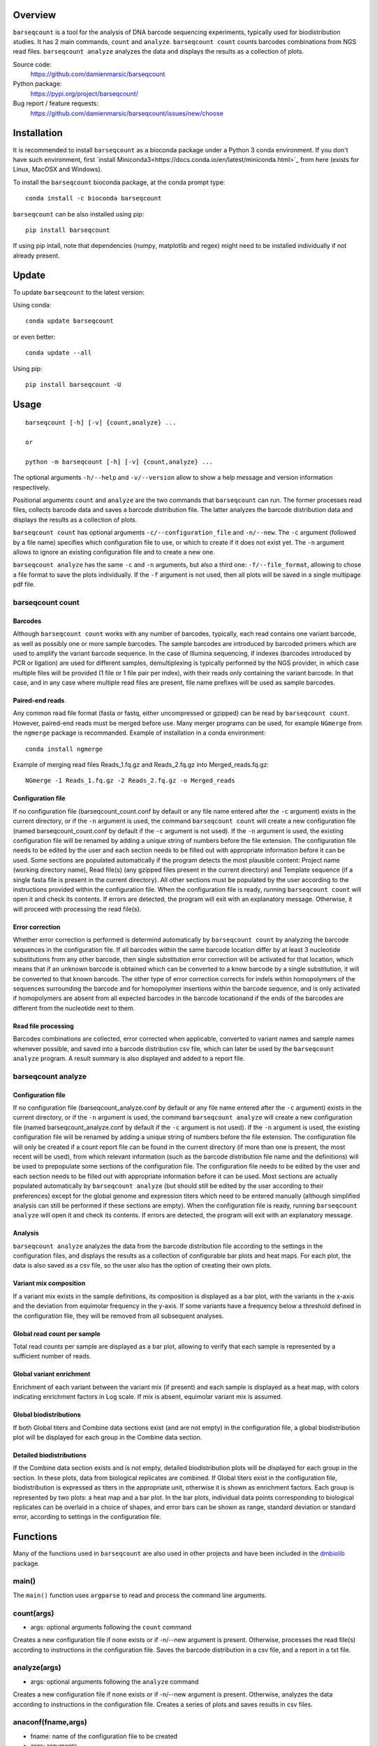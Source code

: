 
Overview
========

``barseqcount`` is a tool for the analysis of DNA barcode sequencing experiments, typically used for biodistribution studies. It has 2 main commands, ``count`` and ``analyze``.
``barseqcount count`` counts barcodes combinations from NGS read files. ``barseqcount analyze`` analyzes the data and displays the results as a collection of plots.

Source code:
 https://github.com/damienmarsic/barseqcount

Python package:
 https://pypi.org/project/barseqcount/

Bug report / feature requests:
 https://github.com/damienmarsic/barseqcount/issues/new/choose


Installation
============

It is recommended to install ``barseqcount`` as a bioconda package under a Python 3 conda environment.
If you don't have such environment, first `install Miniconda3<https://docs.conda.io/en/latest/miniconda.html>`_ from here (exists for Linux, MacOSX and Windows).

To install the ``barseqcount`` bioconda package, at the conda prompt type::

   conda install -c bioconda barseqcount

``barseqcount`` can be also installed using pip::

    pip install barseqcount

If using pip intall, note that dependencies (numpy, matplotlib and regex) might need to be installed individually if not already present.


Update
======

To update ``barseqcount`` to the latest version:

Using conda::

    conda update barseqcount

or even better::

    conda update --all

Using pip::

   pip install barseqcount -U


Usage
=====
::

    barseqcount [-h] [-v] {count,analyze} ...

    or

    python -m barseqcount [-h] [-v] {count,analyze} ...

The optional arguments ``-h/--help`` and ``-v/--version`` allow to show a help message and version information respectively.

Positional arguments ``count`` and ``analyze``  are the two commands that ``barseqcount`` can run.
The former processes read files, collects barcode data and saves a barcode distribution file.
The latter analyzes the barcode distribution data and displays the results as a collection of plots. 

``barseqcount count`` has optional arguments ``-c/--configuration_file`` and ``-n/--new``.
The ``-c`` argument (followed by a file name) specifies which configuration file to use, or which to create if it does not exist yet.
The ``-n`` argument allows to ignore an existing configuration file and to create a new one.

``barseqcount analyze`` has the same ``-c`` and ``-n`` arguments, but also a third one: ``-f/--file_format``, allowing to chose a file format to save the plots individually.
If the ``-f`` argument is not used, then all plots will be saved in a single multipage pdf file.

barseqcount count
*****************

Barcodes
--------

Although ``barseqcount count`` works with any number of barcodes, typically, each read contains one variant barcode, as well as possibly one or more sample barcodes. The sample barcodes are introduced by barcoded primers which are used to amplify the variant barcode sequence. In the case of Illumina sequencing, if indexes (barcodes introduced by PCR or ligation) are used for different samples, demultiplexing is typically performed by the NGS provider, in which case multiple files will be provided (1 file or 1 file pair per index), with their reads only containing the variant barcode. In that case, and in any case where multiple read files are present, file name prefixes will be used as sample barcodes.

Paired-end reads
----------------

Any common read file format (fasta or fastq, either uncompressed or gzipped) can be read by ``barseqcount count``. However, paired-end reads must be merged before use. Many merger programs can be used, for example ``NGmerge`` from the ``ngmerge`` package is recommanded. Example of installation in a conda environment::

    conda install ngmerge

Example of merging read files Reads_1.fq.gz and Reads_2.fq.gz into Merged_reads.fq.gz::

    NGmerge -1 Reads_1.fq.gz -2 Reads_2.fq.gz -o Merged_reads

Configuration file
------------------

If no configuration file (barseqcount_count.conf by default or any file name entered after the ``-c`` argument) exists in the current directory, or if the ``-n`` argument is used, the command ``barseqcount count`` will create a new configuration file (named barseqcount_count.conf by default if the ``-c`` argument is not used).
If the ``-n`` argument is used, the existing configuration file will be renamed by adding a unique string of numbers before the file extension.
The configuration file needs to be edited by the user and each section needs to be filled out with appropriate information before it can be used.
Some sections are populated automatically if the program detects the most plausible content: Project name (working directory name), Read file(s) (any gzipped files present in the current directory) and Template sequence (if a single fasta file is present in the current directory).
All other sections must be populated by the user according to the instructions provided within the configuration file.
When the configuration file is ready, running ``barseqcount count`` will open it and check its contents.
If errors are detected, the program will exit with an explanatory message. Otherwise, it will proceed with processing the read file(s).

Error correction
----------------

Whether error correction is performed is determind automatically by ``barseqcount count`` by analyzing the barcode sequences in the configuration file.
If all barcodes within the same barcode location differ by at least 3 nucleotide substitutions from any other barcode, then single substitution error correction will be activated for that location, which means that if an unknown barcode is obtained which can be converted to a know barcode by a single substitution, it will be converted to that known barcode.
The other type of error correction corrects for indels within homopolymers of the sequences surrounding the barcode and for homopolymer insertions within the barcode sequence, and is only activated if homopolymers are absent from all expected barcodes in the barcode locationand if the ends of the barcodes are different from the nucleotide next to them.

Read file processing
--------------------

Barcodes combinations are collected, error corrected when applicable, converted to variant names and sample names whenever possible, and saved into a barcode distribution csv file, which can later be used by the ``barseqcount analyze`` program. A result summary is also displayed and added to a report file.

barseqcount analyze
*******************

Configuration file
------------------

If no configuration file (barseqcount_analyze.conf by default or any file name entered after the ``-c`` argument) exists in the current directory, or if the ``-n`` argument is used, the command ``barseqcount analyze`` will create a new configuration file (named barseqcount_analyze.conf by default if the ``-c`` argument is not used).
If the ``-n`` argument is used, the existing configuration file will be renamed by adding a unique string of numbers before the file extension.
The configuration file will only be created if a count report file can be found in the current directory (if more than one is present, the most recent will be used), from which relevant information (such as the barcode distribution file name and the definitions) will be used to prepopulate some sections of the configuration file.
The configuration file needs to be edited by the user and each section needs to be filled out with appropriate information before it can be used.
Most sections are actually populated automatically by ``barseqcount analyze`` (but should still be edited by the user according to their preferences) except for the global genome and expression titers which need to be entered manually (although simplified analysis can still be performed if these sections are empty).
When the configuration file is ready, running ``barseqcount analyze`` will open it and check its contents.
If errors are detected, the program will exit with an explanatory message.

Analysis
--------

``barseqcount analyze`` analyzes the data from the barcode distribution file according to the settings in the configuration files, and displays the results as a collection of configurable bar plots and heat maps.
For each plot, the data is also saved as a csv file, so the user also has the option of creating their own plots. 

Variant mix composition
-----------------------

If a variant mix exists in the sample definitions, its composition is displayed as a bar plot, with the variants in the x-axis and the deviation from equimolar frequency in the y-axis.
If some variants have a frequency below a threshold defined in the configuration file, they will be removed from all subsequent analyses.

Global read count per sample
----------------------------

Total read counts per sample are displayed as a bar plot, allowing to verify that each sample is represented by a sufficient number of reads.


Global variant enrichment
-------------------------

Enrichment of each variant between the variant mix (if present) and each sample is displayed as a heat map, with colors indicating enrichment factors in Log scale.
If mix is absent, equimolar variant mix is assumed.

Global biodistributions
-----------------------

If both Global titers and Combine data sections exist (and are not empty) in the configuration file, a global biodistribution plot will be displayed for each group in the Combine data section. 

Detailed biodistributions
-------------------------

If the Combine data section exists and is not empty, detailed biodistribution plots will be displayed for each group in the section.
In these plots, data from biological replicates are combined.
If Global titers exist in the configuration file, biodistribution is expressed as titers in the appropriate unit, otherwise it is shown as enrichment factors.
Each group is represented by two plots: a heat map and a bar plot.
In the bar plots, individual data points corresponding to biological replicates can be overlaid in a choice of shapes, and error bars can be shown as range, standard deviation or standard error, according to settings in the configuration file.

Functions
=========

Many of the functions used in ``barseqcount`` are also used in other projects and have been included in the `dmbiolib <https://dmbiolib.readthedocs.io/en/latest/dbl-doc.html>`_ package.

main()
******

The ``main()`` function uses ``argparse`` to read and process the command line arguments. 

count(args)
***********
* args: optional arguments following the ``count`` command

| Creates a new configuration file if none exists or if -n/--new argument is present. Otherwise, processes the read file(s) according to instructions in the configuration file. Saves the barcode distribution in a csv file, and a report in a txt file.

analyze(args)
*************
* args: optional arguments following the ``analyze`` command

| Creates a new configuration file if none exists or if -n/--new argument is present. Otherwise, analyzes the data according to instructions in the configuration file. Creates a series of plots and saves results in csv files.

anaconf(fname,args)
*******************
* fname: name of the configuration file to be created
* args: arguments

| Creates a configuration file for the ``barseqcount analyze`` program

countconf(fname,args)
*********************
* fname: name of the configuration file to be created
* args: arguments

| Creates a configuration file for the ``barseqcount count`` program

find_bc(l,templ,bcr,cl,ctempl,cbcr)
***********************************
* l: read
* templ: template
* bcr: dictionary containing information about barcode locations and error correction
* cl: compressed read (using compress function from ``dmbiolib``)
* ctempl: compressed template
* cbcr: dictionary containing information about barcode locations based on compressed template

| Identifies all barcodes in a read and perfoems error correction as appropriate.

| Returns a dictionary of barcode positionsa / barcode sequences, a number indicating whether the read was corrected (>0) or not (0), and a list containing error correction counters.

fb(l,templ,i,bcr)
*****************
* l: read (nucleotide sequence)
* templ: template
* i: barcode index
* bcr: dictionary containing information about barcode locations and error correction

| Determines bacode sequence by mapping read sequence to template, using information about barcode locations and error correction.

| Returns barcode sequence.

maxmatch(sample,target,probe)
*****************************
* sample: nucleotide sequence of primer
* target: nucleotide sequence of template
* probe: initial probe size

| Determines largest part of the primer that matches the template.

| Returns (a,x,b,y) where a is the maximum extent of the primer from its right end that matches the template, b is the maximum extent of the primer from its left end that matches the template, x is the template index of sample[-a:], and y is the template index of sample[:b].

override(func)
**************
Allows argparse to handle the ``-v/--version`` argument correctly.

version()
*********
Displays version and other information::

    python -m barseqcount -v
      Project: barseqcount
      Version: 0.1.2
      Latest update: 2023-01-20
      Author: Damien Marsic, damien.marsic@aliyun.com
      License: GNU General Public v3 (GPLv3)



